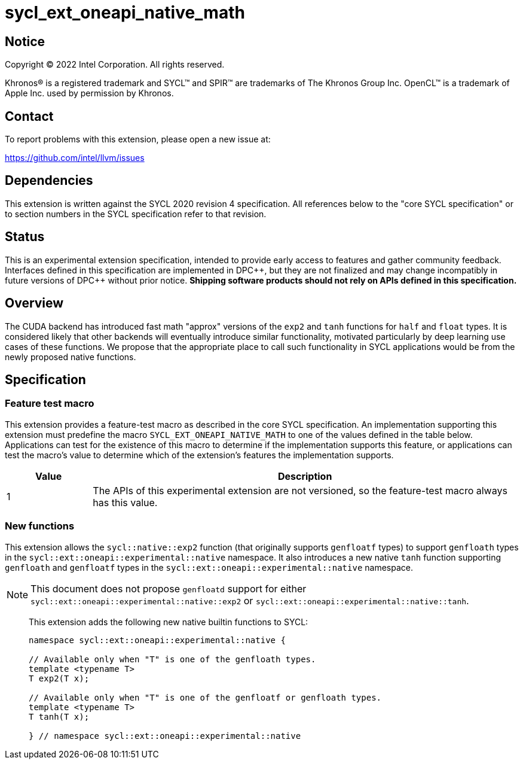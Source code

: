 = sycl_ext_oneapi_native_math

:source-highlighter: coderay
:coderay-linenums-mode: table

// This section needs to be after the document title.
:doctype: book
:toc2:
:toc: left
:encoding: utf-8
:lang: en
:dpcpp: pass:[DPC++]

// Set the default source code type in this document to C++,
// for syntax highlighting purposes.  This is needed because
// docbook uses c++ and html5 uses cpp.
:language: {basebackend@docbook:c++:cpp}


== Notice

[%hardbreaks]
Copyright (C) 2022 Intel Corporation.  All rights reserved.

Khronos(R) is a registered trademark and SYCL(TM) and SPIR(TM) are trademarks
of The Khronos Group Inc.  OpenCL(TM) is a trademark of Apple Inc. used by
permission by Khronos.


== Contact

To report problems with this extension, please open a new issue at:

https://github.com/intel/llvm/issues


== Dependencies

This extension is written against the SYCL 2020 revision 4 specification.  All
references below to the "core SYCL specification" or to section numbers in the
SYCL specification refer to that revision.

== Status

This is an experimental extension specification, intended to provide early
access to features and gather community feedback.  Interfaces defined in this
specification are implemented in {dpcpp}, but they are not finalized and may
change incompatibly in future versions of {dpcpp} without prior notice.
*Shipping software products should not rely on APIs defined in this
specification.*

== Overview

The CUDA backend has introduced fast math "approx" versions of the `exp2` and
`tanh` functions for `half` and `float` types. It is considered likely that
other backends will eventually introduce similar functionality, motivated
particularly by deep learning use cases of these functions. We propose that the
appropriate place to call such functionality in SYCL applications would be from
the newly proposed native functions.

== Specification

=== Feature test macro

This extension provides a feature-test macro as described in the core SYCL
specification.  An implementation supporting this extension must predefine the
macro `SYCL_EXT_ONEAPI_NATIVE_MATH` to one of the values defined in the table
below.  Applications can test for the existence of this macro to determine if
the implementation supports this feature, or applications can test the macro's
value to determine which of the extension's features the implementation
supports.

[%header,cols="1,5"]
|===
|Value
|Description

|1
|The APIs of this experimental extension are not versioned, so the
 feature-test macro always has this value.
|===

=== New functions

This extension allows the `sycl::native::exp2` function (that originally
supports `genfloatf` types) to support `genfloath` types in the
`sycl::ext::oneapi::experimental::native` namespace. It also introduces a new
native `tanh` function supporting `genfloath` and `genfloatf` types in the
`sycl::ext::oneapi::experimental::native` namespace.

NOTE: This document does not propose `genfloatd` support for either
`sycl::ext::oneapi::experimental::native::exp2` or
`sycl::ext::oneapi::experimental::native::tanh`. 


> This extension adds the following new native builtin functions to SYCL:
>
> ```
> namespace sycl::ext::oneapi::experimental::native {
> 
> // Available only when "T" is one of the genfloath types.
> template <typename T>
> T exp2(T x);
> 
> // Available only when "T" is one of the genfloatf or genfloath types.
> template <typename T>
> T tanh(T x);
> 
> } // namespace sycl::ext::oneapi::experimental::native
> ```


